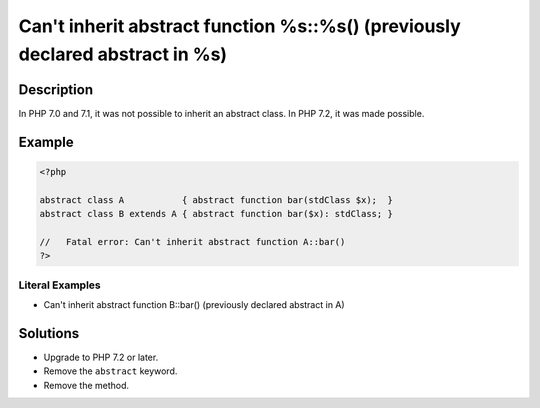 .. _can't-inherit-abstract-function-%s::%s()-(previously-declared-abstract-in-%s):

Can't inherit abstract function %s::%s() (previously declared abstract in %s)
-----------------------------------------------------------------------------
 
.. meta::
	:description:
		Can't inherit abstract function %s::%s() (previously declared abstract in %s): In PHP 7.
	:og:image: https://php-changed-behaviors.readthedocs.io/en/latest/_static/logo.png
	:og:type: article
	:og:title: Can&#039;t inherit abstract function %s::%s() (previously declared abstract in %s)
	:og:description: In PHP 7
	:og:url: https://php-errors.readthedocs.io/en/latest/messages/can%27t-inherit-abstract-function-%25s%3A%3A%25s%28%29-%28previously-declared-abstract-in-%25s%29.html
	:og:locale: en
	:twitter:card: summary_large_image
	:twitter:site: @exakat
	:twitter:title: Can't inherit abstract function %s::%s() (previously declared abstract in %s)
	:twitter:description: Can't inherit abstract function %s::%s() (previously declared abstract in %s): In PHP 7
	:twitter:creator: @exakat
	:twitter:image:src: https://php-changed-behaviors.readthedocs.io/en/latest/_static/logo.png

.. raw:: html

	<script type="application/ld+json">{"@context":"https:\/\/schema.org","@graph":[{"@type":"WebPage","@id":"https:\/\/php-errors.readthedocs.io\/en\/latest\/tips\/can't-inherit-abstract-function-%s::%s()-(previously-declared-abstract-in-%s).html","url":"https:\/\/php-errors.readthedocs.io\/en\/latest\/tips\/can't-inherit-abstract-function-%s::%s()-(previously-declared-abstract-in-%s).html","name":"Can't inherit abstract function %s::%s() (previously declared abstract in %s)","isPartOf":{"@id":"https:\/\/www.exakat.io\/"},"datePublished":"Sun, 16 Feb 2025 17:47:43 +0000","dateModified":"Sun, 16 Feb 2025 17:47:43 +0000","description":"In PHP 7","inLanguage":"en-US","potentialAction":[{"@type":"ReadAction","target":["https:\/\/php-tips.readthedocs.io\/en\/latest\/tips\/can't-inherit-abstract-function-%s::%s()-(previously-declared-abstract-in-%s).html"]}]},{"@type":"WebSite","@id":"https:\/\/www.exakat.io\/","url":"https:\/\/www.exakat.io\/","name":"Exakat","description":"Smart PHP static analysis","inLanguage":"en-US"}]}</script>

Description
___________
 
In PHP 7.0 and 7.1, it was not possible to inherit an abstract class. In PHP 7.2, it was made possible.

Example
_______

.. code-block:: php

   <?php
   
   abstract class A           { abstract function bar(stdClass $x);  }
   abstract class B extends A { abstract function bar($x): stdClass; }
   
   //   Fatal error: Can't inherit abstract function A::bar()
   ?>


Literal Examples
****************
+ Can\'t inherit abstract function B::bar() (previously declared abstract in A)

Solutions
_________

+ Upgrade to PHP 7.2 or later.
+ Remove the ``abstract`` keyword.
+ Remove the method.
